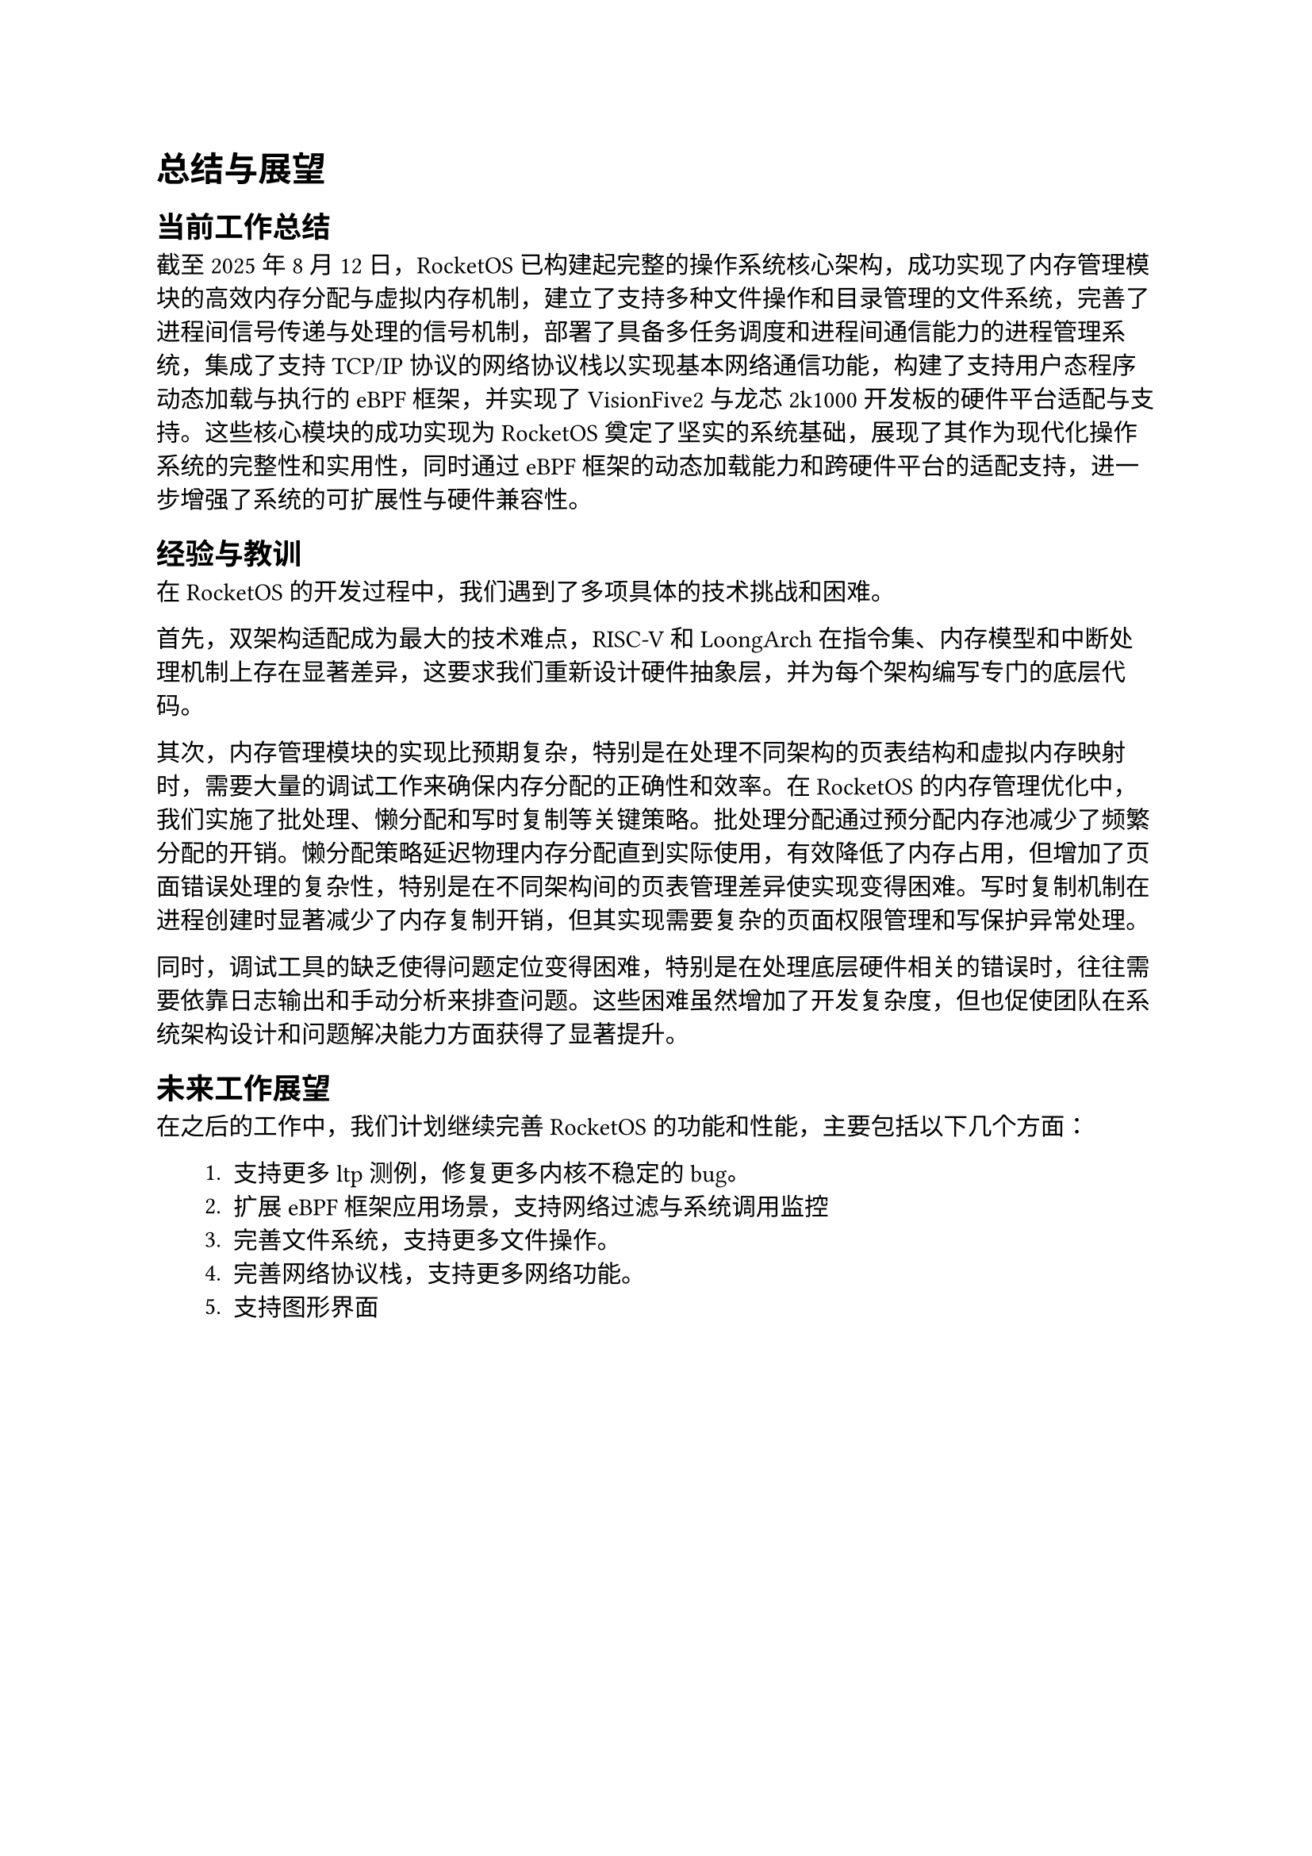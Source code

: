 = 总结与展望
== 当前工作总结

截至2025年8月12日，RocketOS 已构建起完整的操作系统核心架构，成功实现了内存管理模块的高效内存分配与虚拟内存机制，建立了支持多种文件操作和目录管理的文件系统，完善了进程间信号传递与处理的信号机制，部署了具备多任务调度和进程间通信能力的进程管理系统，集成了支持 TCP/IP 协议的网络协议栈以实现基本网络通信功能，构建了支持用户态程序动态加载与执行的eBPF框架，并实现了VisionFive2与龙芯2k1000开发板的硬件平台适配与支持。这些核心模块的成功实现为 RocketOS 奠定了坚实的系统基础，展现了其作为现代化操作系统的完整性和实用性，同时通过eBPF框架的动态加载能力和跨硬件平台的适配支持，进一步增强了系统的可扩展性与硬件兼容性。

== 经验与教训

在 RocketOS 的开发过程中，我们遇到了多项具体的技术挑战和困难。

首先，双架构适配成为最大的技术难点，RISC-V 和 LoongArch 在指令集、内存模型和中断处理机制上存在显著差异，这要求我们重新设计硬件抽象层，并为每个架构编写专门的底层代码。

其次，内存管理模块的实现比预期复杂，特别是在处理不同架构的页表结构和虚拟内存映射时，需要大量的调试工作来确保内存分配的正确性和效率。在 RocketOS 的内存管理优化中，我们实施了批处理、懒分配和写时复制等关键策略。批处理分配通过预分配内存池减少了频繁分配的开销。懒分配策略延迟物理内存分配直到实际使用，有效降低了内存占用，但增加了页面错误处理的复杂性，特别是在不同架构间的页表管理差异使实现变得困难。写时复制机制在进程创建时显著减少了内存复制开销，但其实现需要复杂的页面权限管理和写保护异常处理。

同时，调试工具的缺乏使得问题定位变得困难，特别是在处理底层硬件相关的错误时，往往需要依靠日志输出和手动分析来排查问题。这些困难虽然增加了开发复杂度，但也促使团队在系统架构设计和问题解决能力方面获得了显著提升。

== 未来工作展望
在之后的工作中，我们计划继续完善 RocketOS 的功能和性能，主要包括以下几个方面：
#pad(left: 2em)[
+ 支持更多 ltp 测例，修复更多内核不稳定的 bug。
+ 扩展 eBPF 框架应用场景，支持网络过滤与系统调用监控
+ 完善文件系统，支持更多文件操作。
+ 完善网络协议栈，支持更多网络功能。
+ 支持图形界面
]